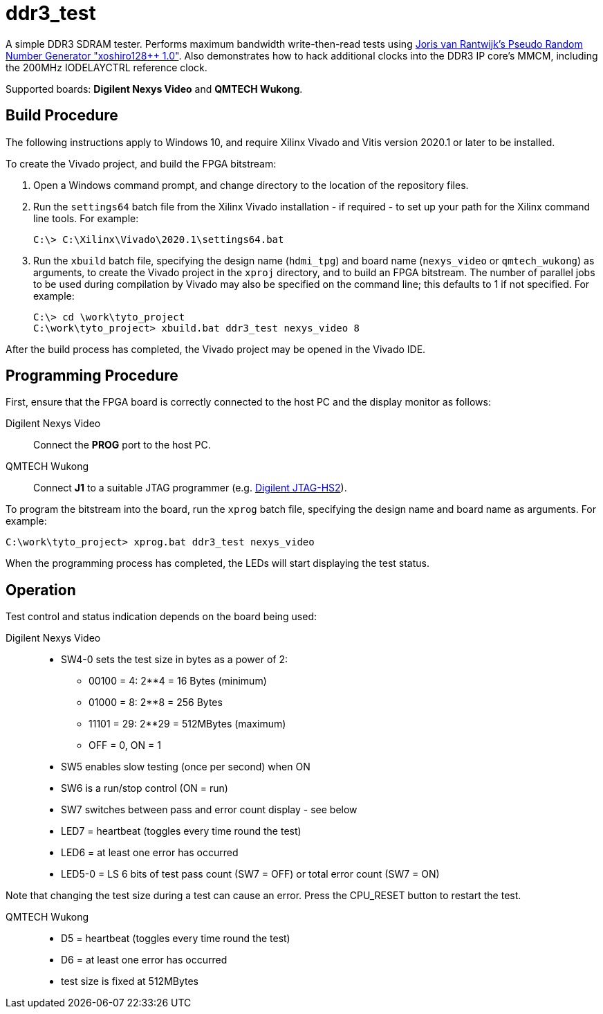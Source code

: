 = ddr3_test

A simple DDR3 SDRAM tester. Performs maximum bandwidth write-then-read tests using https://github.com/jorisvr/vhdl_prng[Joris van Rantwijk's Pseudo Random Number Generator "xoshiro128++ 1.0"]. Also demonstrates how to hack additional clocks into the DDR3 IP core's MMCM, including the 200MHz IODELAYCTRL reference clock.

Supported boards: *Digilent Nexys Video* and *QMTECH Wukong*.

== Build Procedure

The following instructions apply to Windows 10, and require Xilinx Vivado and Vitis version 2020.1 or later to be installed.

To create the Vivado project, and build the FPGA bitstream:

. Open a Windows command prompt, and change directory to the location of the repository files.
. Run the `settings64` batch file from the Xilinx Vivado installation - if required - to set up your path for the Xilinx command line tools. For example:

  C:\> C:\Xilinx\Vivado\2020.1\settings64.bat

. Run the `xbuild` batch file, specifying the design name (`hdmi_tpg`) and board name (`nexys_video` or `qmtech_wukong`) as arguments, to create the Vivado project in the `xproj` directory, and to build an FPGA bitstream. The number of parallel jobs to be used during compilation by Vivado may also be specified on the command line; this defaults to 1 if not specified. For example:

  C:\> cd \work\tyto_project
  C:\work\tyto_project> xbuild.bat ddr3_test nexys_video 8

After the build process has completed, the Vivado project may be opened in the Vivado IDE.

== Programming Procedure

First, ensure that the FPGA board is correctly connected to the host PC and the display monitor as follows:

Digilent Nexys Video:: Connect the *PROG* port to the host PC.

QMTECH Wukong:: Connect *J1* to a suitable JTAG programmer (e.g. https://reference.digilentinc.com/reference/programmers/jtag-hs2/start[Digilent JTAG-HS2]).

To program the bitstream into the board, run the `xprog` batch file, specifying the design name and board name as arguments. For example:

  C:\work\tyto_project> xprog.bat ddr3_test nexys_video

When the programming process has completed, the LEDs will start displaying the test status.

== Operation

Test control and status indication depends on the board being used:

Digilent Nexys Video::
* SW4-0 sets the test size in bytes as a power of 2:
** 00100 = 4: 2**4 = 16 Bytes (minimum)
** 01000 = 8: 2**8 = 256 Bytes
** 11101 = 29: 2**29 = 512MBytes (maximum)
** OFF = 0, ON = 1 
* SW5 enables slow testing (once per second) when ON
* SW6 is a run/stop control (ON = run)
* SW7 switches between pass and error count display - see below
* LED7 = heartbeat (toggles every time round the test)
* LED6 = at least one error has occurred
* LED5-0 = LS 6 bits of test pass count (SW7 = OFF) or total error count (SW7 = ON)

Note that changing the test size during a test can cause an error. Press the CPU_RESET button to restart the test.

QMTECH Wukong::
* D5 = heartbeat (toggles every time round the test)
* D6 = at least one error has occurred
* test size is fixed at 512MBytes

++++
<style>
  .imageblock > .title {
    text-align: inherit;
  }
</style>
++++